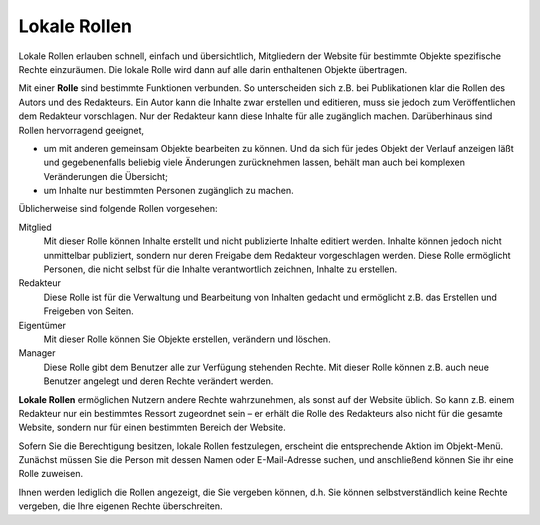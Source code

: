 Lokale Rollen
=============

Lokale Rollen erlauben schnell, einfach und übersichtlich, Mitgliedern der Website für bestimmte Objekte spezifische Rechte einzuräumen. Die lokale Rolle wird dann auf alle darin enthaltenen Objekte übertragen.

Mit einer **Rolle** sind bestimmte Funktionen verbunden. So unterscheiden sich z.B. bei Publikationen klar die Rollen des Autors und des Redakteurs. Ein Autor kann die Inhalte zwar erstellen und editieren, muss sie jedoch zum Veröffentlichen dem Redakteur vorschlagen. Nur der Redakteur kann diese Inhalte für alle zugänglich machen. Darüberhinaus sind Rollen hervorragend geeignet, 

- um mit anderen gemeinsam Objekte bearbeiten zu können. Und da sich für jedes Objekt der Verlauf anzeigen läßt und gegebenenfalls beliebig viele Änderungen zurücknehmen lassen, behält man auch bei komplexen Veränderungen die Übersicht;

- um Inhalte nur bestimmten Personen zugänglich zu machen.

Üblicherweise sind folgende Rollen vorgesehen:

Mitglied
 Mit dieser Rolle können Inhalte erstellt und nicht publizierte Inhalte editiert werden. Inhalte können jedoch nicht unmittelbar publiziert, sondern nur deren Freigabe dem Redakteur vorgeschlagen werden. Diese Rolle ermöglicht Personen, die nicht selbst für die Inhalte verantwortlich zeichnen, Inhalte zu erstellen.

Redakteur
 Diese Rolle ist für die Verwaltung und Bearbeitung von Inhalten gedacht und ermöglicht z.B. das Erstellen und Freigeben von Seiten.

Eigentümer
 Mit dieser Rolle können Sie Objekte erstellen, verändern und löschen.

Manager
 Diese Rolle gibt dem Benutzer alle zur Verfügung stehenden Rechte. Mit dieser Rolle können z.B. auch neue Benutzer angelegt und deren Rechte verändert werden.

**Lokale Rollen** ermöglichen Nutzern andere Rechte wahrzunehmen, als sonst auf der Website üblich. So kann z.B. einem Redakteur nur ein bestimmtes Ressort zugeordnet sein – er erhält die Rolle des Redakteurs also nicht für die gesamte Website, sondern nur für einen bestimmten Bereich der Website.

Sofern Sie die Berechtigung besitzen, lokale Rollen festzulegen, erscheint die entsprechende Aktion im Objekt-Menü. Zunächst müssen Sie die Person mit dessen Namen oder E-Mail-Adresse suchen, und anschließend können Sie ihr eine Rolle zuweisen.

Ihnen werden lediglich die Rollen angezeigt, die Sie vergeben können, d.h. Sie können selbstverständlich keine Rechte vergeben, die Ihre eigenen Rechte überschreiten.

